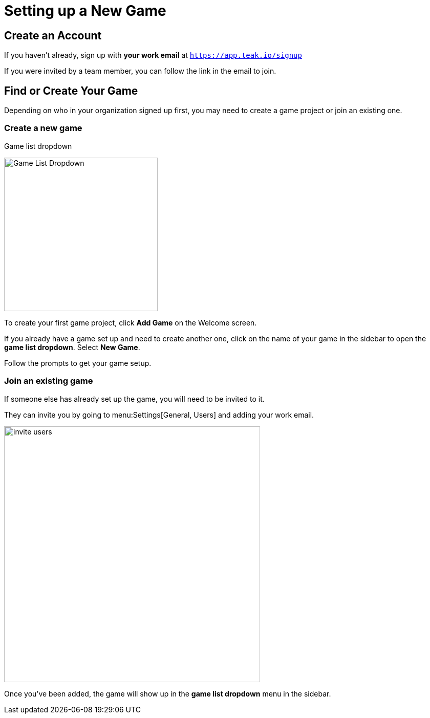 = Setting up a New Game
:page-pagination:

== Create an Account

If you haven't already, sign up with **your work email** at `https://app.teak.io/signup[, window=_blank]`

If you were invited by a team member, you can follow the link in the email to join.

== Find or Create Your Game

Depending on who in your organization signed up first, you may need to create a game project or join an existing one.

=== Create a new game

.Game list dropdown
image:ROOT:user-guide:start/new-game.png[Game List Dropdown, 300, role="related thumb right"]

To create your first game project, click **Add Game** on the Welcome screen.

If you already have a game set up and need to create another one, click on the name of your game in the sidebar to open the **game list dropdown**. Select **New Game**.

Follow the prompts to get your game setup.

=== Join an existing game

If someone else has already set up the game, you will need to be invited to it.

They can invite you by going to menu:Settings[General, Users] and adding your work email.

image:ROOT:user-guide:start/invite-users.png[,500,role="thumb"]

Once you've been added, the game will show up in the **game list dropdown** menu in the sidebar.
